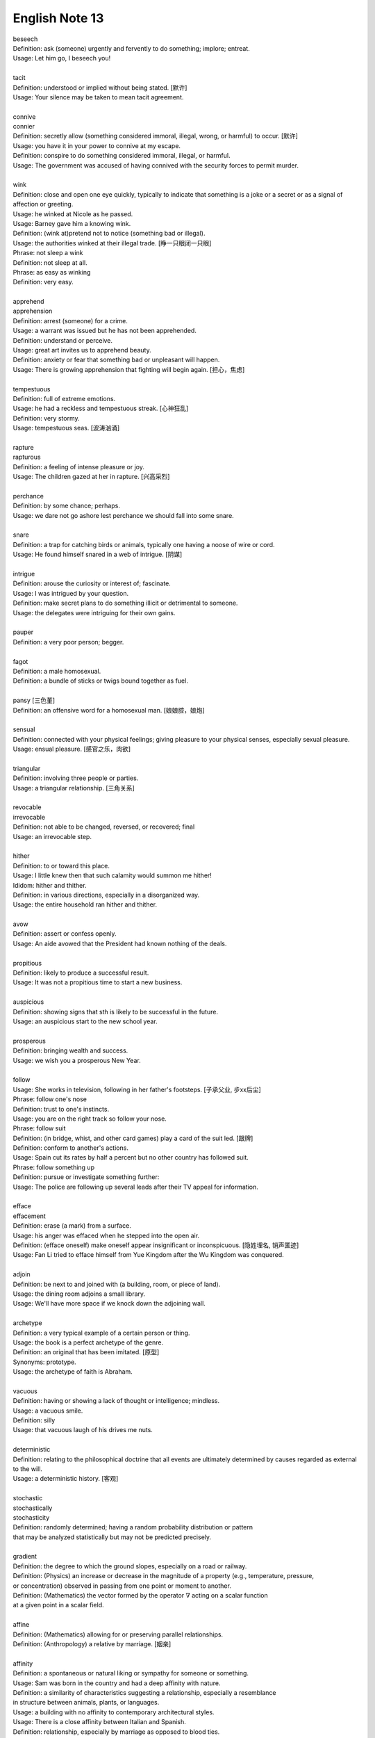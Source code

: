 ***************
English Note 13
***************

| beseech
| Definition: ask (someone) urgently and fervently to do something; implore; entreat.
| Usage: Let him go, I beseech you!
|
| tacit
| Definition: understood or implied without being stated. [默许]
| Usage: Your silence may be taken to mean tacit agreement.
|
| connive
| connier
| Definition: secretly allow (something considered immoral, illegal, wrong, or harmful) to occur. [默许]
| Usage: you have it in your power to connive at my escape.
| Definition: conspire to do something considered immoral, illegal, or harmful.
| Usage: The government was accused of having connived with the security forces to permit murder.
|
| wink
| Definition: close and open one eye quickly, typically to indicate that something is a joke or a secret or as a signal of affection or greeting.
| Usage: he winked at Nicole as he passed.
| Usage: Barney gave him a knowing wink.
| Definition: (wink at)pretend not to notice (something bad or illegal).
| Usage: the authorities winked at their illegal trade. [睁一只眼闭一只眼]
| Phrase: not sleep a wink
| Definition: not sleep at all.
| Phrase: as easy as winking
| Definition: very easy.
|
| apprehend
| apprehension
| Definition: arrest (someone) for a crime.
| Usage: a warrant was issued but he has not been apprehended.
| Definition: understand or perceive.
| Usage: great art invites us to apprehend beauty.
| Definition: anxiety or fear that something bad or unpleasant will happen.
| Usage: There is growing apprehension that fighting will begin again. [担心，焦虑]
|
| tempestuous
| Definition: full of extreme emotions.
| Usage: he had a reckless and tempestuous streak. [心神狂乱]
| Definition: very stormy.
| Usage: tempestuous seas. [波涛汹涌]
|
| rapture
| rapturous
| Definition: a feeling of intense pleasure or joy.
| Usage: The children gazed at her in rapture. [兴高采烈]
|
| perchance
| Definition: by some chance; perhaps.
| Usage: we dare not go ashore lest perchance we should fall into some snare.
|
| snare
| Definition: a trap for catching birds or animals, typically one having a noose of wire or cord.
| Usage: He found himself snared in a web of intrigue. [阴谋]
|
| intrigue
| Definition: arouse the curiosity or interest of; fascinate.
| Usage: I was intrigued by your question.
| Definition: make secret plans to do something illicit or detrimental to someone.
| Usage: the delegates were intriguing for their own gains.
|
| pauper
| Definition: a very poor person; begger.
|
| fagot
| Definition: a male homosexual.
| Definition: a bundle of sticks or twigs bound together as fuel.
|
| pansy [三色堇]
| Definition: an offensive word for a homosexual man. [娘娘腔，娘炮]
|
| sensual
| Definition: connected with your physical feelings; giving pleasure to your physical senses, especially sexual pleasure.
| Usage: ensual pleasure. [感官之乐，肉欲]
|
| triangular
| Definition: involving three people or parties.
| Usage: a triangular relationship. [三角关系]
|
| revocable
| irrevocable
| Definition: not able to be changed, reversed, or recovered; final
| Usage: an irrevocable step.
|
| hither
| Definition: to or toward this place.
| Usage: I little knew then that such calamity would summon me hither!
| Ididom: hither and thither.
| Definition: in various directions, especially in a disorganized way.
| Usage: the entire household ran hither and thither.
|
| avow
| Definition: assert or confess openly.
| Usage: An aide avowed that the President had known nothing of the deals.
|
| propitious
| Definition: likely to produce a successful result.
| Usage: It was not a propitious time to start a new business.
|
| auspicious
| Definition: showing signs that sth is likely to be successful in the future.
| Usage: an auspicious start to the new school year.
|
| prosperous
| Definition: bringing wealth and success.
| Usage: we wish you a prosperous New Year.
|
| follow
| Usage: She works in television, following in her father's footsteps. [子承父业, 步xx后尘]
| Phrase: follow one's nose
| Definition: trust to one's instincts.
| Usage: you are on the right track so follow your nose.
| Phrase: follow suit
| Definition: (in bridge, whist, and other card games) play a card of the suit led. [跟牌]
| Definition: conform to another's actions.
| Usage: Spain cut its rates by half a percent but no other country has followed suit.
| Phrase: follow something up
| Definition: pursue or investigate something further:
| Usage: The police are following up several leads after their TV appeal for information.
|
| efface
| effacement
| Definition: erase (a mark) from a surface.
| Usage: his anger was effaced when he stepped into the open air.
| Definition: (efface oneself) make oneself appear insignificant or inconspicuous. [隐姓埋名, 销声匿迹]
| Usage: Fan Li tried to efface himself from Yue Kingdom after the Wu Kingdom was conquered.
|
| adjoin
| Definition: be next to and joined with (a building, room, or piece of land).
| Usage: the dining room adjoins a small library.
| Usage: We'll have more space if we knock down the adjoining wall.
|
| archetype
| Definition: a very typical example of a certain person or thing.
| Usage: the book is a perfect archetype of the genre.
| Definition: an original that has been imitated. [原型]
| Synonyms: prototype.
| Usage: the archetype of faith is Abraham.
|
| vacuous
| Definition: having or showing a lack of thought or intelligence; mindless.
| Usage: a vacuous smile.
| Definition: silly
| Usage: that vacuous laugh of his drives me nuts.
|
| deterministic
| Definition: relating to the philosophical doctrine that all events are ultimately determined by causes regarded as external to the will.
| Usage: a deterministic history. [客观]
|
| stochastic
| stochastically
| stochasticity
| Definition: randomly determined; having a random probability distribution or pattern
| that may be analyzed statistically but may not be predicted precisely.
|
| gradient
| Definition: the degree to which the ground slopes, especially on a road or railway.
| Definition: (Physics) an increase or decrease in the magnitude of a property (e.g., temperature, pressure,
| or concentration) observed in passing from one point or moment to another.
| Definition: (Mathematics) the vector formed by the operator :math:`\nabla` acting on a scalar function
| at a given point in a scalar field.
|
| affine
| Definition: (Mathematics) allowing for or preserving parallel relationships.
| Definition: (Anthropology) a relative by marriage. [姻亲]
|
| affinity
| Definition: a spontaneous or natural liking or sympathy for someone or something.
| Usage: Sam was born in the country and had a deep affinity with nature.
| Definition: a similarity of characteristics suggesting a relationship, especially a resemblance
| in structure between animals, plants, or languages.
| Usage: a building with no affinity to contemporary architectural styles.
| Usage: There is a close affinity between Italian and Spanish.
| Definition: relationship, especially by marriage as opposed to blood ties.
|
| cursory
| Definition: hasty and therefore not thorough or detailed.
| Usage: a cursory glance at the figures.
|
| heuristic
| Definition: enabling a person to discover or learn something for themselves.
| Usage: Heuristic teaching encourages you to learn by discovering things for yourself.
| Definition: (Computing) proceeding to a solution by trial and error or by rules that are loosely defined.
|
| contigent
| Definition: subject to chance.
| Usage: the contingent nature of the job. [by chance]
| Definition: (of losses, liabilities, etc.) that can be anticipated to arise if a particular event occurs. [predicable]
| Usage: businesses need to be aware of their liabilities, both actual and contingent.
| Definition: occurring or existing only if (certain circumstances) are the case; dependent on.
| Usage: resolution of the conflict was contingent on the signing of a ceasefire agreement.
| Definition: a group of people united by some common feature, forming part of a larger group.
| Usage: a contingent of Japanese businessmen attending a conference. [代表团]
|
| arrogate
| Definition: take or claim (something) for oneself without justification.
| Usage: in the emergency committee arrogated to itself whatever powers it chose. [便宜行事]
|
| on the fly
| Definition: (of an addition or modification in computing) Carried out during the running of a program without interruption.
| Definition: do sth quickly, without thinking about it or planning it in advance.
| Usage: These people can make decisions on the fly and don’t have to phone home to their boss. [便宜行事]
|
| adjudicate
| adjudicative
| Definition: make a formal judgment or decision about a problem or disputed matter.
| Usage: the committee adjudicates on all betting disputes.
| Definition: act as a judge in a competition.
| Usage: we asked him to adjudicate at the local flower show.
|
| excerpt
| Definition: take (a short extract) from a text.
| Usage: the notes are excerpted from his forthcoming biography.
|
| forthcoming
| Definition: planned for or about to happen in the near future.
| Usage: the forthcoming football season.
|
| dispel
| Definition: make (a doubt, feeling, or belief) disappear.
| Usage: the brightness of the day did nothing to dispel Elaine's dejection.
| Usage: His speech dispelled any fears about his health.
|
| dejection
| Definition: a sad and depressed state; low spirits.
| Usage: he was slumped in deep dejection.
|
| factual
| Definition: concerned with what is actually the case rather than interpretations of or reactions to it.
| Usage: The essay contains a number of factual errors.
|
| chaff
| Definition: the husks of corn or other seed separated by winnowing or threshing. [谷壳，糠]
| Definition: to make jokes about sb in a friendly way.
| Ididom: separate the wheat from the chaff
| Definition: distinguish valuable people or things from worthless ones.
|
| lifeline
| Definition: a rope or line used for life-saving, typically one thrown to rescue someone in difficulties in water
| or one used by sailors to secure themselves to a boat.
| Definition: a line used by a diver for sending signals to the surface.
| Definition: a thing on which someone or something depends or which provides a means of escape from a difficult situation.
| Usage: fertility treatment can seem like a lifeline to childless couples.
| Usage: The extra payments are a lifeline for most single mothers.
| Definition: (in palmistry) a line on the palm of a person's hand, regarded as indicating how long they will live.
| Phrase: throw a lifeline to sb [雪中送炭]
| Definition: provide sb with a means of escaping from a difficult situation.
|
| spirit
| Definition: a specified emotion or mood, especially one prevailing at a particular time.
| Usage: I hope the team will build on this spirit of confidence.
| Phrase: in (or in the) spirit
| Definition: in thought or intention though not physically.
| Usage: he couldn't be here in person, but he is with us in spirit.
| Phrase: out of spirits
| Definition: sad; discouraged.
| Usage: I was too tired and out of spirits to eat or drink much.
| Idiom: the spirit is willing but the flesh is weak [心有余而力不足，力不从心]
| Definition: sb has good intentions but fails to live up to them.
|
| morale
| Definition: the confidence, enthusiasm, and discipline of a person or group at a particular time.
| Usage: Morale amongst the players is very high at the moment. [士气高昂]
| Usage: Staff are suffering from low morale. [士气低落]
| Usage: the first Test win was a real morale booster.
| Usage: this is just what the players needed for morale-boosting.
|
| advent
| Definition: the arrival of a notable person, thing, or event.
| Usage: The advent of television.
|
| observant
| Definition: quick to notice things.
| Usage: her observant eye took in every detail.
|
| bruise [撞伤，淤青]
| Definition: an injury appearing as an area of discolored skin on the body, caused by a blow or impact rupturing underlying blood vessels.
| Definition: an area of damage on a fruit, vegetable, or plant.
| Usage: She had slipped and badly bruised her face.
| Usage: Strawberries bruise easily.
| Usage: They had been badly bruised by the defeat.
| Usage: a bruised ego.
|
| grail [圣杯]
| Definition: a thing that is being earnestly pursued or sought after.
| Usage: profit has become the holy grail. [唯利是图]

#. the Grail [圣杯]

    (in medieval legend) the cup or platter used by Jesus at the Last Supper,
    and in which Joseph of Arimathea received Christ's blood at the Cross.
    Quests for it undertaken by medieval knights are described in versions of
    the Arthurian legends written from the early 13th century onward.

#. Palmistry [手相]

   the art or practice of supposedly interpreting a person's character
   or predicting their future by examining the lines and other features
   of the hand, especially the palm and fingers.

#. Zodiac [黄道十二宫]

    A belt of the heavens within about :math:`8^\circ` either side of the ecliptic,
    including all apparent positions of the sun, moon, and most familiar planets.
    It is divided into twelve equal divisions or signs (Aries, Taurus, Gemini, Cancer,
    Leo, Virgo, Libra, Scorpio, Sagittarius, Capricorn, Aquarius, Pisces), which some
    people believe can be used to predict how the planets will influence our lives.

    Related: *Astrology* [占星术, 星象学]

    .. image:: images/zodiac_signs.jpg
    .. image:: images/zodiac_signs_02.png

#. Astronomy [天文学]

    The branch of science that deals with celestial objects, space, and the physical universe as a whole.

    In ancient times, observation of the sun, moon, stars, and planets formed the basis of timekeeping
    and navigation. Astronomy was greatly furthered by the invention of the optical telescope, but modern
    observations are made in all parts of the spectrum, including X-ray and radio frequencies, using
    terrestrial and orbiting instruments and space probes.

#. Big Bang

    A fireball of radiation at extremely high temperature and density, but occupying a tiny volume,
    is believed to have formed around 13.7 billion years ago. This expanded and cooled, extremely
    fast at first, but more slowly as subatomic particles condensed into matter that later
    accumulated to form galaxies and stars. The galaxies are currently still retreating from one another.
    What was left of the original radiation continued to cool and has been detected as a uniform
    background of weak microwave radiation.

    .. image:: images/bedin1.png
    .. image:: images/cosmos-space.jpg
    .. image:: images/cosmos-space_2.jpg

    .. image:: images/Atmospheric_Layers_01.png
    .. image:: images/Atmospheric_Layers_02.jpg

#. troposphere [对流层]

    The lowest region of the atmosphere, extending from the earth's surface to a height of
    about 3.7–6.2 miles (6–10 km), which is the lower boundary of the stratosphere.

#. stratosphere [同温层]

    The layer of the earth's atmosphere above the troposphere, extending to about 32 miles (50 km)
    above the earth's surface (the lower boundary of the mesosphere).

#. mesosphere [中间层]

    The region of the earth's atmosphere above the stratosphere and below the thermosphere,
    between about 30 and 50 miles (50 and 80 km) in altitude.

#. Thermosphere [热层]

    The region of the atmosphere above the mesosphere and below the height at which
    the atmosphere ceases to have the properties of a continuous medium. The thermosphere
    is characterized throughout by an increase in temperature with height.

#. Ionosphere [电离层]

    The layer of the earth's atmosphere that contains a high concentration of ions and free electrons
    and is able to reflect radio waves. It lies above the mesosphere and extends from about 50 to 600 miles
    (80 to 1,000 km) above the earth's surface.

#. Platformer

    Platform games, or platformers, are a video game genre and subgenre of action game.
    In a platformer the player controlled character must jump and climb between suspended
    platforms while avoiding obstacles.

    .. image:: images/Donkey_Kong.png
    .. image:: images/top_platformers.jpg
